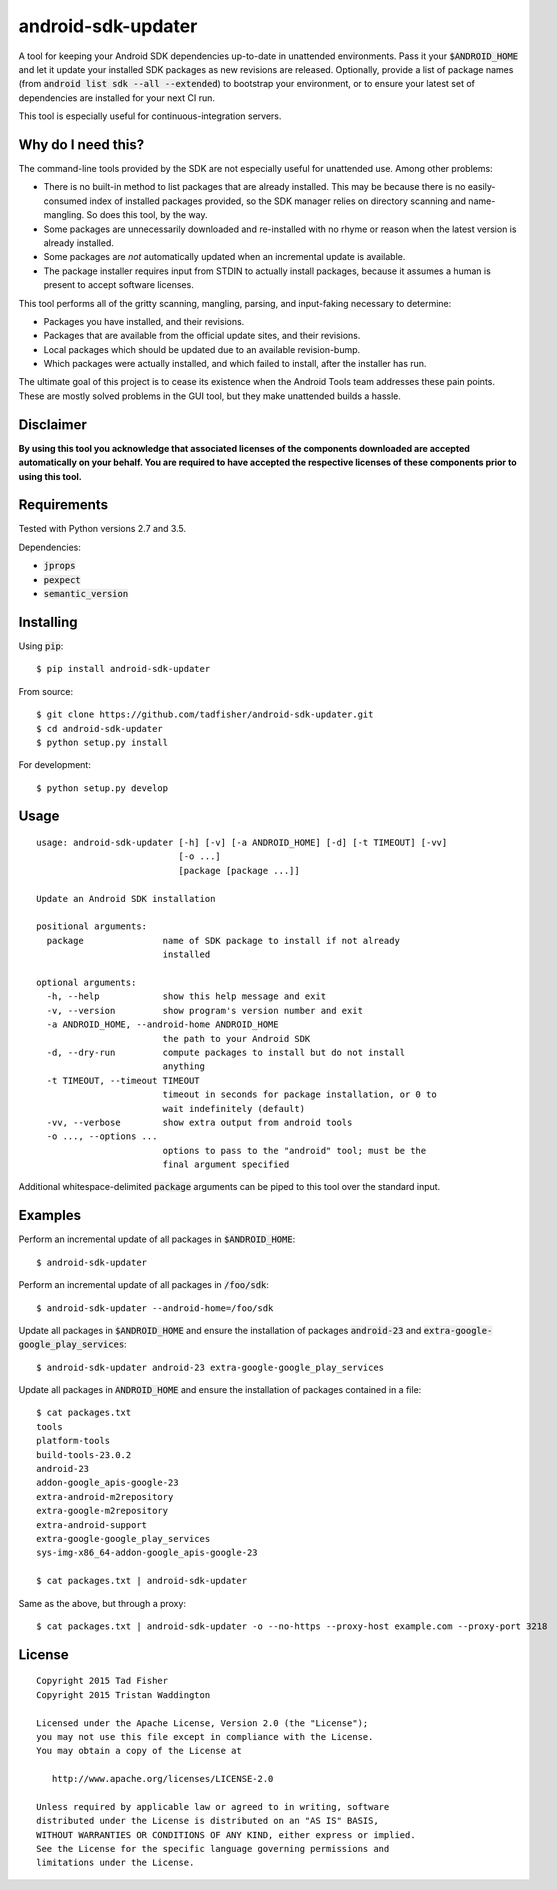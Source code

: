 android-sdk-updater
===================

A tool for keeping your Android SDK dependencies up-to-date in unattended environments. Pass it your
:code:`$ANDROID_HOME` and let it update your installed SDK packages as new revisions are released. Optionally, provide a
list of package names (from :code:`android list sdk --all --extended`) to bootstrap your environment, or to ensure your
latest set of dependencies are installed for your next CI run.

This tool is especially useful for continuous-integration servers.

Why do I need this?
-------------------

The command-line tools provided by the SDK are not especially useful for unattended use. Among other problems:

- There is no built-in method to list packages that are already installed. This may be because there is no
  easily-consumed index of installed packages provided, so the SDK manager relies on directory scanning and
  name-mangling. So does this tool, by the way.

- Some packages are unnecessarily downloaded and re-installed with no rhyme or reason when the latest version is already
  installed.

- Some packages are *not* automatically updated when an incremental update is available.

- The package installer requires input from STDIN to actually install packages, because it assumes a human is present to
  accept software licenses.

This tool performs all of the gritty scanning, mangling, parsing, and input-faking necessary to determine:

- Packages you have installed, and their revisions.
- Packages that are available from the official update sites, and their revisions.
- Local packages which should be updated due to an available revision-bump.
- Which packages were actually installed, and which failed to install, after the installer has run.

The ultimate goal of this project is to cease its existence when the Android Tools team addresses these pain points.
These are mostly solved problems in the GUI tool, but they make unattended builds a hassle.

Disclaimer
----------

**By using this tool you acknowledge that associated licenses of the components downloaded are accepted automatically on
your behalf. You are required to have accepted the respective licenses of these components prior to using this tool.**

Requirements
------------

Tested with Python versions 2.7 and 3.5.

Dependencies:

- :code:`jprops`
- :code:`pexpect`
- :code:`semantic_version`

Installing
----------

Using :code:`pip`::

    $ pip install android-sdk-updater

From source::

    $ git clone https://github.com/tadfisher/android-sdk-updater.git
    $ cd android-sdk-updater
    $ python setup.py install

For development::

    $ python setup.py develop

Usage
-----

::

    usage: android-sdk-updater [-h] [-v] [-a ANDROID_HOME] [-d] [-t TIMEOUT] [-vv]
                               [-o ...]
                               [package [package ...]]

    Update an Android SDK installation

    positional arguments:
      package               name of SDK package to install if not already
                            installed

    optional arguments:
      -h, --help            show this help message and exit
      -v, --version         show program's version number and exit
      -a ANDROID_HOME, --android-home ANDROID_HOME
                            the path to your Android SDK
      -d, --dry-run         compute packages to install but do not install
                            anything
      -t TIMEOUT, --timeout TIMEOUT
                            timeout in seconds for package installation, or 0 to
                            wait indefinitely (default)
      -vv, --verbose        show extra output from android tools
      -o ..., --options ...
                            options to pass to the "android" tool; must be the
                            final argument specified

Additional whitespace-delimited :code:`package` arguments can be piped to this tool over the standard input.

Examples
--------

Perform an incremental update of all packages in :code:`$ANDROID_HOME`::

    $ android-sdk-updater

Perform an incremental update of all packages in :code:`/foo/sdk`::

    $ android-sdk-updater --android-home=/foo/sdk

Update all packages in :code:`$ANDROID_HOME` and ensure the installation of packages :code:`android-23` and
:code:`extra-google-google_play_services`::

    $ android-sdk-updater android-23 extra-google-google_play_services

Update all packages in :code:`ANDROID_HOME` and ensure the installation of packages contained in a file::

    $ cat packages.txt
    tools
    platform-tools
    build-tools-23.0.2
    android-23
    addon-google_apis-google-23
    extra-android-m2repository
    extra-google-m2repository
    extra-android-support
    extra-google-google_play_services
    sys-img-x86_64-addon-google_apis-google-23

    $ cat packages.txt | android-sdk-updater

Same as the above, but through a proxy::

    $ cat packages.txt | android-sdk-updater -o --no-https --proxy-host example.com --proxy-port 3218

License
-------

::

    Copyright 2015 Tad Fisher
    Copyright 2015 Tristan Waddington

    Licensed under the Apache License, Version 2.0 (the "License");
    you may not use this file except in compliance with the License.
    You may obtain a copy of the License at

       http://www.apache.org/licenses/LICENSE-2.0

    Unless required by applicable law or agreed to in writing, software
    distributed under the License is distributed on an "AS IS" BASIS,
    WITHOUT WARRANTIES OR CONDITIONS OF ANY KIND, either express or implied.
    See the License for the specific language governing permissions and
    limitations under the License.
